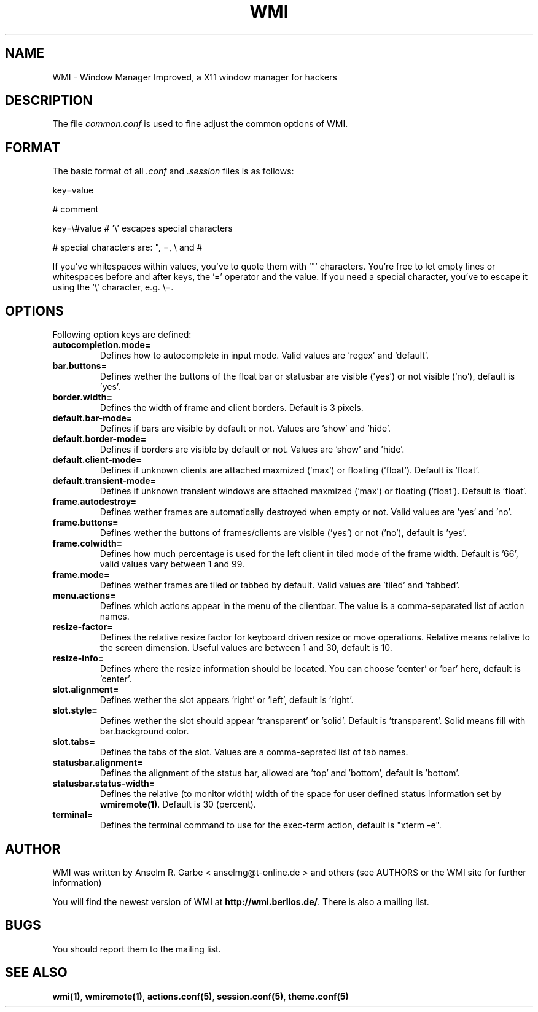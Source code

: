 .TH WMI 5 User Manuals
.SH NAME
WMI \- Window Manager Improved, a X11 window manager for hackers
.SH DESCRIPTION
The file \fIcommon.conf\f1 is used to fine adjust the common options of WMI.
.SH FORMAT
The basic format of all \fI.conf\f1 and \fI.session\f1 files is as follows:

key=value

# comment

key=\\#value # '\\' escapes special characters

# special characters are: ", =, \\ and #

If you've whitespaces within values, you've to quote them with '"' characters. You're free to let empty lines or whitespaces before and after keys, the '=' operator and the value. If you need a special character, you've to escape it using the '\\' character, e.g. \\=.
.SH OPTIONS
Following option keys are defined:
.TP
\fBautocompletion.mode=\f1
Defines how to autocomplete in input mode. Valid values are 'regex' and 'default'.
.TP
\fBbar.buttons=\f1
Defines wether the buttons of the float bar or statusbar are visible ('yes') or not visible ('no'), default is 'yes'.
.TP
\fBborder.width=\f1
Defines the width of frame and client borders. Default is 3 pixels.
.TP
\fBdefault.bar-mode=\f1
Defines if bars are visible by default or not. Values are 'show' and 'hide'.
.TP
\fBdefault.border-mode=\f1
Defines if borders are visible by default or not. Values are 'show' and 'hide'.
.TP
\fBdefault.client-mode=\f1
Defines if unknown clients are attached maxmized ('max') or floating ('float'). Default is 'float'.
.TP
\fBdefault.transient-mode=\f1
Defines if unknown transient windows are attached maxmized ('max') or floating ('float'). Default is 'float'.
.TP
\fBframe.autodestroy=\f1
Defines wether frames are automatically destroyed when empty or not. Valid values are 'yes' and 'no'.
.TP
\fBframe.buttons=\f1
Defines wether the buttons of frames/clients are visible ('yes') or not ('no'), default is 'yes'.
.TP
\fBframe.colwidth=\f1
Defines how much percentage is used for the left client in tiled mode of the frame width. Default is '66', valid values vary between 1 and 99.
.TP
\fBframe.mode=\f1
Defines wether frames are tiled or tabbed by default. Valid values are 'tiled' and 'tabbed'.
.TP
\fBmenu.actions=\f1
Defines which actions appear in the menu of the clientbar. The value is a comma-separated list of action names.
.TP
\fBresize-factor=\f1
Defines the relative resize factor for keyboard driven resize or move operations. Relative means relative to the screen dimension. Useful values are between 1 and 30, default is 10.
.TP
\fBresize-info=\f1
Defines where the resize information should be located. You can choose 'center' or 'bar' here, default is 'center'.
.TP
\fBslot.alignment=\f1
Defines wether the slot appears 'right' or 'left', default is 'right'.
.TP
\fBslot.style=\f1
Defines wether the slot should appear 'transparent' or 'solid'. Default is 'transparent'. Solid means fill with bar.background color.
.TP
\fBslot.tabs=\f1
Defines the tabs of the slot. Values are a comma-seprated list of tab names.
.TP
\fBstatusbar.alignment=\f1
Defines the alignment of the status bar, allowed are 'top' and 'bottom', default is 'bottom'.
.TP
\fBstatusbar.status-width=\f1
Defines the relative (to monitor width) width of the space for user defined status information set by \fBwmiremote(1)\f1. Default is 30 (percent).
.TP
\fBterminal=\f1
Defines the terminal command to use for the exec-term action, default is "xterm -e".
.SH AUTHOR
WMI was written by Anselm R. Garbe < anselmg@t-online.de > and others (see AUTHORS or the WMI site for further information)

You will find the newest version of WMI at \fBhttp://wmi.berlios.de/\f1. There is also a mailing list.
.SH BUGS
You should report them to the mailing list.
.SH SEE ALSO
\fBwmi(1)\f1, \fBwmiremote(1)\f1, \fBactions.conf(5)\f1, \fBsession.conf(5)\f1, \fBtheme.conf(5)\f1
